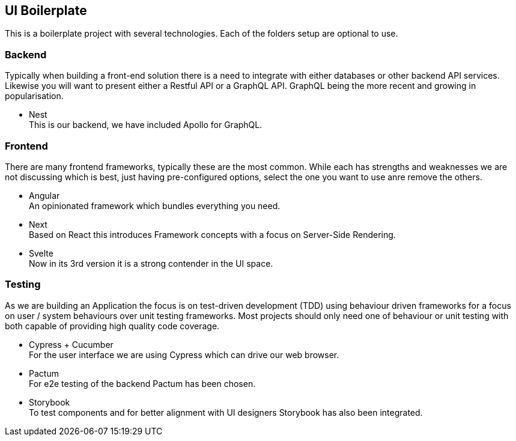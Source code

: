 == UI Boilerplate

This is a boilerplate project with several technologies. Each of the folders setup are optional to use.

=== Backend

Typically when building a front-end solution there is a need to integrate with either databases or other backend API services. Likewise you will want to present either a Restful API or a GraphQL API. GraphQL being the more recent and growing in popularisation.

- Nest +
  This is our backend, we have included Apollo for GraphQL.

=== Frontend

There are many frontend frameworks, typically these are the most common. While each has strengths and weaknesses we are not discussing which is best, just having pre-configured options, select the one you want to use anre remove the others.

- Angular +
  An opinionated framework which bundles everything you need.

- Next +
  Based on React this introduces Framework concepts with a focus on Server-Side Rendering.

- Svelte +
  Now in its 3rd version it is a strong contender in the UI space.

=== Testing

As we are building an Application the focus is on test-driven development (TDD) using behaviour driven frameworks for a focus on user / system behaviours over unit testing frameworks. Most projects should only need one of behaviour or unit testing with both capable of providing high quality code coverage.

- Cypress + Cucumber +
  For the user interface we are using Cypress which can drive our web browser.

- Pactum +
  For e2e testing of the backend Pactum has been chosen.

- Storybook +
  To test components and for better alignment with UI designers Storybook has also been integrated.
